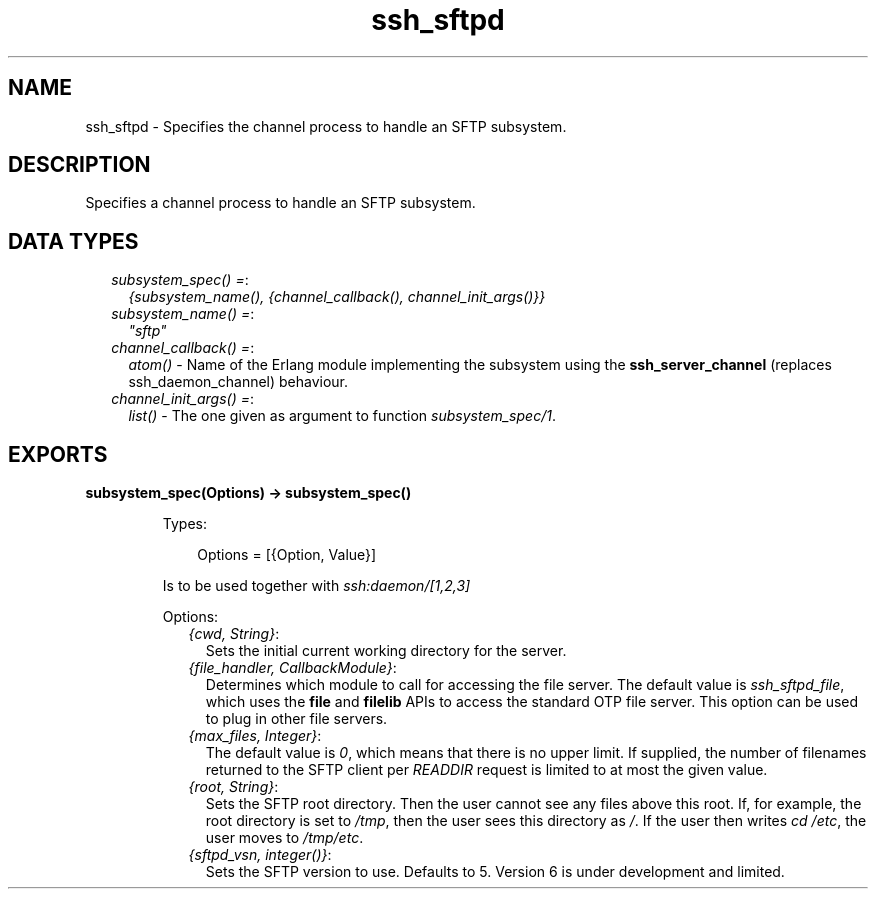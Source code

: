 .TH ssh_sftpd 3 "ssh 4.7.6" "Ericsson AB" "Erlang Module Definition"
.SH NAME
ssh_sftpd \- Specifies the channel process to handle an SFTP subsystem.
.SH DESCRIPTION
.LP
Specifies a channel process to handle an SFTP subsystem\&.
.SH "DATA TYPES"

.RS 2
.TP 2
.B
\fIsubsystem_spec() =\fR\&:
\fI{subsystem_name(), {channel_callback(), channel_init_args()}}\fR\&
.TP 2
.B
\fIsubsystem_name() =\fR\&:
\fI"sftp"\fR\&
.TP 2
.B
\fIchannel_callback() =\fR\&:
\fIatom()\fR\& - Name of the Erlang module implementing the subsystem using the \fBssh_server_channel\fR\& (replaces ssh_daemon_channel) behaviour\&.
.TP 2
.B
\fIchannel_init_args() =\fR\&:
\fIlist()\fR\& - The one given as argument to function \fIsubsystem_spec/1\fR\&\&.
.RE
.SH EXPORTS
.LP
.B
subsystem_spec(Options) -> subsystem_spec()
.br
.RS
.LP
Types:

.RS 3
Options = [{Option, Value}]
.br
.RE
.RE
.RS
.LP
Is to be used together with \fIssh:daemon/[1,2,3]\fR\&
.LP
Options:
.RS 2
.TP 2
.B
\fI{cwd, String}\fR\&:
Sets the initial current working directory for the server\&.
.TP 2
.B
\fI{file_handler, CallbackModule}\fR\&:
Determines which module to call for accessing the file server\&. The default value is \fIssh_sftpd_file\fR\&, which uses the \fBfile\fR\& and \fBfilelib\fR\& APIs to access the standard OTP file server\&. This option can be used to plug in other file servers\&.
.TP 2
.B
\fI{max_files, Integer}\fR\&:
The default value is \fI0\fR\&, which means that there is no upper limit\&. If supplied, the number of filenames returned to the SFTP client per \fIREADDIR\fR\& request is limited to at most the given value\&.
.TP 2
.B
\fI{root, String}\fR\&:
Sets the SFTP root directory\&. Then the user cannot see any files above this root\&. If, for example, the root directory is set to \fI/tmp\fR\&, then the user sees this directory as \fI/\fR\&\&. If the user then writes \fIcd /etc\fR\&, the user moves to \fI/tmp/etc\fR\&\&.
.TP 2
.B
\fI{sftpd_vsn, integer()}\fR\&:
Sets the SFTP version to use\&. Defaults to 5\&. Version 6 is under development and limited\&.
.RE
.RE